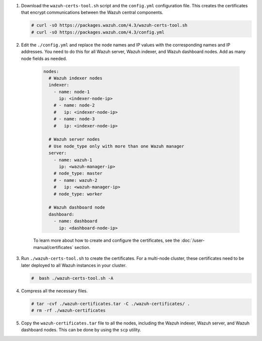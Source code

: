 .. Copyright (C) 2015, Wazuh, Inc.

#. Download the ``wazuh-certs-tool.sh`` script and the ``config.yml`` configuration file. This creates the certificates that encrypt communications between the Wazuh central components.

   .. code-block:: console

    # curl -sO https://packages.wazuh.com/4.3/wazuh-certs-tool.sh
    # curl -sO https://packages.wazuh.com/4.3/config.yml

#. Edit the ``./config.yml`` and replace the node names and IP values with the corresponding names and IP addresses. You need to do this for all  Wazuh server, Wazuh indexer, and Wazuh dashboard nodes. Add as many node fields as needed.

      .. code-block:: yaml

         nodes:
           # Wazuh indexer nodes
           indexer:
             - name: node-1
               ip: <indexer-node-ip>
             # - name: node-2
             #   ip: <indexer-node-ip>
             # - name: node-3
             #   ip: <indexer-node-ip>
         
           # Wazuh server nodes
           # Use node_type only with more than one Wazuh manager
           server:
             - name: wazuh-1
               ip: <wazuh-manager-ip>
             # node_type: master
             # - name: wazuh-2
             #   ip: <wazuh-manager-ip>
             # node_type: worker
         
           # Wazuh dashboard node
           dashboard:
             - name: dashboard
               ip: <dashboard-node-ip>
           
      To learn more about how to create and configure the certificates, see the :doc:`/user-manual/certificates` section.

#. Run ``./wazuh-certs-tool.sh`` to create the certificates. For a multi-node cluster, these certificates need to be later deployed to all Wazuh instances in your cluster.

   .. code-block:: console

     #  bash ./wazuh-certs-tool.sh -A

#. Compress all the necessary files.

   .. code-block:: console

     # tar -cvf ./wazuh-certificates.tar -C ./wazuh-certificates/ .
     # rm -rf ./wazuh-certificates


#. Copy the ``wazuh-certificates.tar`` file to all the nodes, including the Wazuh indexer, Wazuh server, and Wazuh dashboard nodes. This can be done by using the ``scp`` utility. 

.. End of include file
